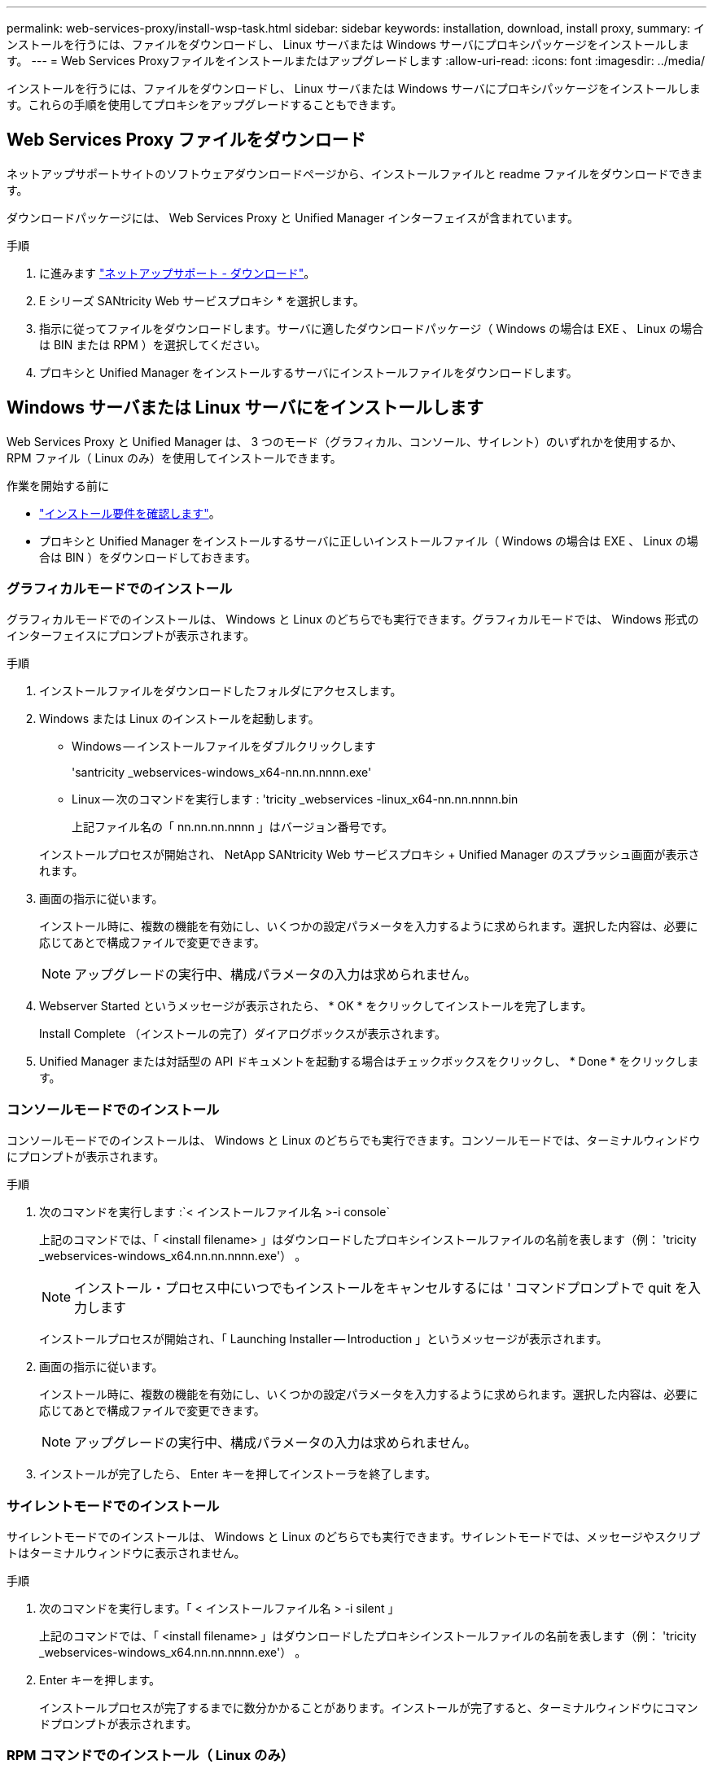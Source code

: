 ---
permalink: web-services-proxy/install-wsp-task.html 
sidebar: sidebar 
keywords: installation, download, install proxy, 
summary: インストールを行うには、ファイルをダウンロードし、 Linux サーバまたは Windows サーバにプロキシパッケージをインストールします。 
---
= Web Services Proxyファイルをインストールまたはアップグレードします
:allow-uri-read: 
:icons: font
:imagesdir: ../media/


[role="lead"]
インストールを行うには、ファイルをダウンロードし、 Linux サーバまたは Windows サーバにプロキシパッケージをインストールします。これらの手順を使用してプロキシをアップグレードすることもできます。



== Web Services Proxy ファイルをダウンロード

ネットアップサポートサイトのソフトウェアダウンロードページから、インストールファイルと readme ファイルをダウンロードできます。

ダウンロードパッケージには、 Web Services Proxy と Unified Manager インターフェイスが含まれています。

.手順
. に進みます https://mysupport.netapp.com/site/downloads["ネットアップサポート - ダウンロード"^]。
. E シリーズ SANtricity Web サービスプロキシ * を選択します。
. 指示に従ってファイルをダウンロードします。サーバに適したダウンロードパッケージ（ Windows の場合は EXE 、 Linux の場合は BIN または RPM ）を選択してください。
. プロキシと Unified Manager をインストールするサーバにインストールファイルをダウンロードします。




== Windows サーバまたは Linux サーバにをインストールします

Web Services Proxy と Unified Manager は、 3 つのモード（グラフィカル、コンソール、サイレント）のいずれかを使用するか、 RPM ファイル（ Linux のみ）を使用してインストールできます。

.作業を開始する前に
* link:install-reqs-task.html["インストール要件を確認します"]。
* プロキシと Unified Manager をインストールするサーバに正しいインストールファイル（ Windows の場合は EXE 、 Linux の場合は BIN ）をダウンロードしておきます。




=== グラフィカルモードでのインストール

グラフィカルモードでのインストールは、 Windows と Linux のどちらでも実行できます。グラフィカルモードでは、 Windows 形式のインターフェイスにプロンプトが表示されます。

.手順
. インストールファイルをダウンロードしたフォルダにアクセスします。
. Windows または Linux のインストールを起動します。
+
** Windows -- インストールファイルをダブルクリックします
+
'santricity _webservices-windows_x64-nn.nn.nnnn.exe'

** Linux -- 次のコマンドを実行します : 'tricity _webservices -linux_x64-nn.nn.nnnn.bin
+
上記ファイル名の「 nn.nn.nn.nnnn 」はバージョン番号です。



+
インストールプロセスが開始され、 NetApp SANtricity Web サービスプロキシ + Unified Manager のスプラッシュ画面が表示されます。

. 画面の指示に従います。
+
インストール時に、複数の機能を有効にし、いくつかの設定パラメータを入力するように求められます。選択した内容は、必要に応じてあとで構成ファイルで変更できます。

+

NOTE: アップグレードの実行中、構成パラメータの入力は求められません。

. Webserver Started というメッセージが表示されたら、 * OK * をクリックしてインストールを完了します。
+
Install Complete （インストールの完了）ダイアログボックスが表示されます。

. Unified Manager または対話型の API ドキュメントを起動する場合はチェックボックスをクリックし、 * Done * をクリックします。




=== コンソールモードでのインストール

コンソールモードでのインストールは、 Windows と Linux のどちらでも実行できます。コンソールモードでは、ターミナルウィンドウにプロンプトが表示されます。

.手順
. 次のコマンドを実行します :`< インストールファイル名 >-i console`
+
上記のコマンドでは、「 <install filename> 」はダウンロードしたプロキシインストールファイルの名前を表します（例： 'tricity _webservices-windows_x64.nn.nn.nnnn.exe'） 。

+

NOTE: インストール・プロセス中にいつでもインストールをキャンセルするには ' コマンドプロンプトで quit を入力します

+
インストールプロセスが開始され、「 Launching Installer -- Introduction 」というメッセージが表示されます。

. 画面の指示に従います。
+
インストール時に、複数の機能を有効にし、いくつかの設定パラメータを入力するように求められます。選択した内容は、必要に応じてあとで構成ファイルで変更できます。

+

NOTE: アップグレードの実行中、構成パラメータの入力は求められません。

. インストールが完了したら、 Enter キーを押してインストーラを終了します。




=== サイレントモードでのインストール

サイレントモードでのインストールは、 Windows と Linux のどちらでも実行できます。サイレントモードでは、メッセージやスクリプトはターミナルウィンドウに表示されません。

.手順
. 次のコマンドを実行します。「 < インストールファイル名 > -i silent 」
+
上記のコマンドでは、「 <install filename> 」はダウンロードしたプロキシインストールファイルの名前を表します（例： 'tricity _webservices-windows_x64.nn.nn.nnnn.exe'） 。

. Enter キーを押します。
+
インストールプロセスが完了するまでに数分かかることがあります。インストールが完了すると、ターミナルウィンドウにコマンドプロンプトが表示されます。





=== RPM コマンドでのインストール（ Linux のみ）

RPM パッケージ管理システムと互換性がある Linux システムでは、オプションの RPM ファイルを使用して Web Services Proxy をインストールできます。

.手順
. プロキシと Unified Manager をインストールするサーバに RPM ファイルをダウンロードします。
. ターミナルウィンドウを開きます。
. 次のコマンドを入力します。
+
「 rpm -u SANtricity_webservices-nn.nn.nnnn -n x86_64 」 rpm を指定します

+

NOTE: 上記コマンドの「 nn.nn.nn.nnnn 」はバージョン番号です。

+
インストールプロセスが完了するまでに数分かかることがあります。インストールが完了すると、ターミナルウィンドウにコマンドプロンプトが表示されます。


